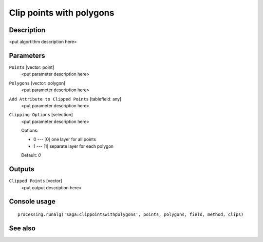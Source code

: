 Clip points with polygons
=========================

Description
-----------

<put algortithm description here>

Parameters
----------

``Points`` [vector: point]
  <put parameter description here>

``Polygons`` [vector: polygon]
  <put parameter description here>

``Add Attribute to Clipped Points`` [tablefield: any]
  <put parameter description here>

``Clipping Options`` [selection]
  <put parameter description here>

  Options:

  * 0 --- [0] one layer for all points
  * 1 --- [1] separate layer for each polygon

  Default: *0*

Outputs
-------

``Clipped Points`` [vector]
  <put output description here>

Console usage
-------------

::

  processing.runalg('saga:clippointswithpolygons', points, polygons, field, method, clips)

See also
--------

